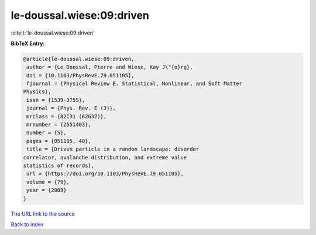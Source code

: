 le-doussal.wiese:09:driven
==========================

:cite:t:`le-doussal.wiese:09:driven`

**BibTeX Entry:**

.. code-block:: bibtex

   @article{le-doussal.wiese:09:driven,
    author = {Le Doussal, Pierre and Wiese, Kay J\"{o}rg},
    doi = {10.1103/PhysRevE.79.051105},
    fjournal = {Physical Review E. Statistical, Nonlinear, and Soft Matter
   Physics},
    issn = {1539-3755},
    journal = {Phys. Rev. E (3)},
    mrclass = {82C31 (62G32)},
    mrnumber = {2551403},
    number = {5},
    pages = {051105, 40},
    title = {Driven particle in a random landscape: disorder
   correlator, avalanche distribution, and extreme value
   statistics of records},
    url = {https://doi.org/10.1103/PhysRevE.79.051105},
    volume = {79},
    year = {2009}
   }
`The URL link to the source <ttps://doi.org/10.1103/PhysRevE.79.051105}>`_


`Back to index <../By-Cite-Keys.html>`_
